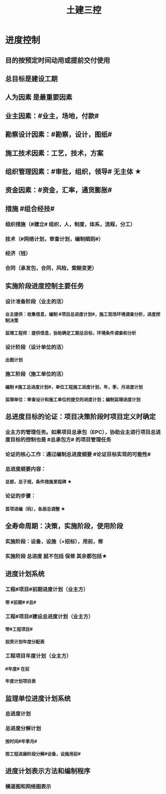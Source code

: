 #+title: 土建三控
#+OPTIONS: H:9

* 进度控制
** 目的按预定时间动用或提前交付使用
** 总目标是建设工期
** 人为因素 是最重要因素
** 业主因素：#业主，场地，付款#
** 勘察设计因素：#勘察，设计，图纸#
** 施工技术因素：工艺，技术，方案
** 组织管理因素：#审批，组织，领导# 无主体 ★
** 资金因素：#资金，汇率，通货膨胀#
** 措施 #组合经技#
*** 组织措施（#建立# 组织，人，制度，体系，流程，分工）
*** 技术（#网络计划，审查计划，编制细则#）
*** 经济（钱）
*** 合同（承发包，合同，风险，索赔变更）
** 实施阶段进度控制主要任务
*** 设计准备阶段（业主的活）
**** 业主提供：收集信息，编制 #项目总进度计划#，施工现场环境调查分析，进度控制决策
**** 监理工程师：提供信息，协助确定工期总目标，环境条件调查和分析
*** 设计阶段（设计单位的活）
**** 出图计划
*** 施工阶段（施工单位的活）
**** 编制 #施工总进度计划#，单位工程施工进度计划，年，季，月进度计划
**** 监理单位：审查设计和施工单位的提交的进度计划；编制监理进度计划
** 总进度目标的论证：项目决策阶段时项目定义时确定
*** 业主方的管理任务。如果项目总承包（EPC），协助业主进行项目总进度目标的控制也是 #总承包方# 的项目管理任务
*** 论证的核心工作：通过编制总进度纲要 #论证目标实现的可能性#
*** 总进度纲要内容：
**** 总部，总子规，条件措施里程碑 ★
*** 论证的步骤：
**** 首项进编（码），各层总调整 ★
** 全寿命周期：决策，实施阶段，使用阶段
*** 实施阶段：设备，设施（+招标），用前，修
*** 实施阶段 总进度 就不包括 保修 其余都包括★
** 进度计划系统
*** 工程#项目#前期进度计划（业主方）
**** 带 #前期# #总#
*** 工程#项目#建设总进度计划（业主方）
**** 带#工程项目#
**** 投资计划年度分配表
*** 工程项目年度计划（业主方）
**** #年度# 在前
**** 年度计划项目表
** 监理单位进度计划系统
*** 总进度计划
*** 总进度分解计划
**** 按时间#年季月#
**** 按工程进展阶段分解#设备，设施用前#
** 进度计划表示方法和编制程序
*** 横道图和网络图表示
